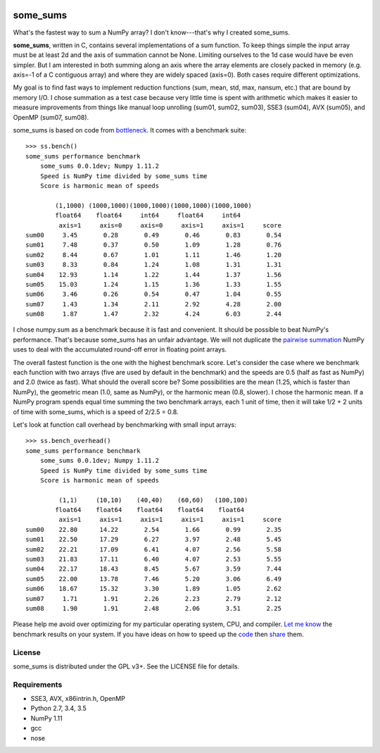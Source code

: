 .. image:: https://travis-ci.org/kwgoodman/some_sums.svg?branch=master
    :target: https://travis-ci.org/kwgoodman/some_sums
=========
some_sums
=========

What's the fastest way to sum a NumPy array?  I don't know---that's why I
created some_sums.

**some_sums**, written in C, contains several implementations of a sum
function. To keep things simple the input array must be at least 2d and the
axis of summation cannot be None. Limiting ourselves to the 1d case would
have be even simpler. But I am interested in both summing along an axis
where the array elements are closely packed in memory (e.g. axis=-1 of a
C contiguous array) and where they are widely spaced (axis=0). Both cases
require different optimizations.

My goal is to find fast ways to implement reduction functions (sum, mean,
std, max, nansum, etc.) that are bound by memory I/O. I chose summation as a
test case because very little time is spent with arithmetic which makes it
easier to measure improvements from things like manual loop unrolling (sum01,
sum02, sum03), SSE3 (sum04), AVX (sum05), and OpenMP (sum07, sum08).

some_sums is based on code from `bottleneck`_. It comes with a benchmark
suite::

    >>> ss.bench()
    some_sums performance benchmark
        some_sums 0.0.1dev; Numpy 1.11.2
        Speed is NumPy time divided by some_sums time
        Score is harmonic mean of speeds

            (1,1000) (1000,1000)(1000,1000)(1000,1000)(1000,1000)
            float64    float64     int64     float64     int64
             axis=1     axis=0     axis=0     axis=1     axis=1     score
    sum00     3.45       0.28       0.49       0.46       0.83       0.54
    sum01     7.48       0.37       0.50       1.09       1.28       0.76
    sum02     8.44       0.67       1.01       1.11       1.46       1.20
    sum03     8.33       0.84       1.24       1.08       1.31       1.31
    sum04    12.93       1.14       1.22       1.44       1.37       1.56
    sum05    15.03       1.24       1.15       1.36       1.33       1.55
    sum06     3.46       0.26       0.54       0.47       1.04       0.55
    sum07     1.43       1.34       2.11       2.92       4.28       2.00
    sum08     1.87       1.47       2.32       4.24       6.03       2.44

I chose numpy.sum as a benchmark because it is fast and convenient. It
should be possible to beat NumPy's performance. That's because some_sums has
an unfair advantage. We will not duplicate the `pairwise summation`_ NumPy
uses to deal with the accumulated round-off error in floating point arrays.

The overall fastest function is the one with the highest benchmark score.
Let's consider the case where we benchmark each function with two arrays
(five are used by default in the benchmark) and the speeds are 0.5 (half as
fast as NumPy) and 2.0 (twice as fast). What should the overall score be? Some
possibilities are the mean (1.25, which is faster than NumPy), the geometric
mean (1.0, same as NumPy), or the harmonic mean (0.8, slower). I chose the
harmonic mean. If a NumPy program spends equal time summing the two benchmark
arrays, each 1 unit of time, then it will take 1/2 + 2 units of time with
some_sums, which is a speed of 2/2.5 = 0.8.

Let's look at function call overhead by benchmarking with small input arrays::

    >>> ss.bench_overhead()
    some_sums performance benchmark
        some_sums 0.0.1dev; Numpy 1.11.2
        Speed is NumPy time divided by some_sums time
        Score is harmonic mean of speeds

             (1,1)     (10,10)    (40,40)    (60,60)   (100,100)
            float64    float64    float64    float64    float64
             axis=1     axis=1     axis=1     axis=1     axis=1     score
    sum00    22.80      14.22       2.54       1.66       0.99       2.35
    sum01    22.50      17.29       6.27       3.97       2.48       5.45
    sum02    22.21      17.09       6.41       4.07       2.56       5.58
    sum03    21.83      17.11       6.40       4.07       2.53       5.55
    sum04    22.17      18.43       8.45       5.67       3.59       7.44
    sum05    22.00      13.78       7.46       5.20       3.06       6.49
    sum06    18.67      15.32       3.30       1.89       1.05       2.62
    sum07     1.71       1.91       2.26       2.23       2.79       2.12
    sum08     1.90       1.91       2.48       2.06       3.51       2.25

Please help me avoid over optimizing for my particular operating system, CPU,
and compiler. `Let me know`_ the benchmark results on your system. If you have
ideas on how to speed up the `code`_ then `share`_ them.

License
=======

some_sums is distributed under the GPL v3+. See the LICENSE file for details.

Requirements
============

- SSE3, AVX, x86intrin.h, OpenMP
- Python 2.7, 3.4, 3.5
- NumPy 1.11
- gcc
- nose

.. _bottleneck: https://github.com/kwgoodman/bottleneck
.. _code: https://github.com/kwgoodman/some_sums
.. _share: https://github.com/kwgoodman/some_sums/issues
.. _pairwise summation: https://en.wikipedia.org/wiki/Pairwise_summation
.. _Let me know: https://github.com/kwgoodman/some_sums/issues
